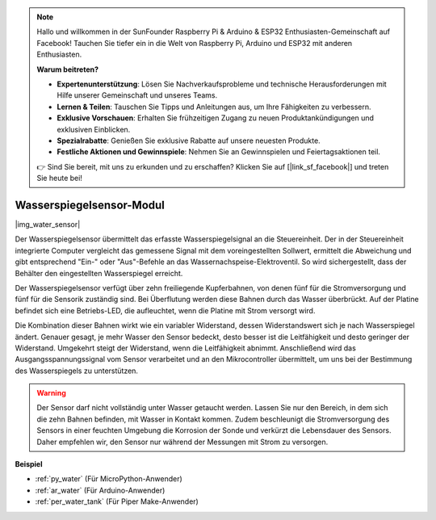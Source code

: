 .. note::

    Hallo und willkommen in der SunFounder Raspberry Pi & Arduino & ESP32 Enthusiasten-Gemeinschaft auf Facebook! Tauchen Sie tiefer ein in die Welt von Raspberry Pi, Arduino und ESP32 mit anderen Enthusiasten.

    **Warum beitreten?**

    - **Expertenunterstützung**: Lösen Sie Nachverkaufsprobleme und technische Herausforderungen mit Hilfe unserer Gemeinschaft und unseres Teams.
    - **Lernen & Teilen**: Tauschen Sie Tipps und Anleitungen aus, um Ihre Fähigkeiten zu verbessern.
    - **Exklusive Vorschauen**: Erhalten Sie frühzeitigen Zugang zu neuen Produktankündigungen und exklusiven Einblicken.
    - **Spezialrabatte**: Genießen Sie exklusive Rabatte auf unsere neuesten Produkte.
    - **Festliche Aktionen und Gewinnspiele**: Nehmen Sie an Gewinnspielen und Feiertagsaktionen teil.

    👉 Sind Sie bereit, mit uns zu erkunden und zu erschaffen? Klicken Sie auf [|link_sf_facebook|] und treten Sie heute bei!

.. _cpn_water_level:

Wasserspiegelsensor-Modul
=================================

|img_water_sensor|

Der Wasserspiegelsensor übermittelt das erfasste Wasserspiegelsignal an die Steuereinheit. Der in der Steuereinheit integrierte Computer vergleicht das gemessene Signal mit dem voreingestellten Sollwert, ermittelt die Abweichung und gibt entsprechend "Ein-" oder "Aus"-Befehle an das Wassernachspeise-Elektroventil. So wird sichergestellt, dass der Behälter den eingestellten Wasserspiegel erreicht.

Der Wasserspiegelsensor verfügt über zehn freiliegende Kupferbahnen, von denen fünf für die Stromversorgung und fünf für die Sensorik zuständig sind. Bei Überflutung werden diese Bahnen durch das Wasser überbrückt. Auf der Platine befindet sich eine Betriebs-LED, die aufleuchtet, wenn die Platine mit Strom versorgt wird.

Die Kombination dieser Bahnen wirkt wie ein variabler Widerstand, dessen Widerstandswert sich je nach Wasserspiegel ändert. Genauer gesagt, je mehr Wasser den Sensor bedeckt, desto besser ist die Leitfähigkeit und desto geringer der Widerstand. Umgekehrt steigt der Widerstand, wenn die Leitfähigkeit abnimmt. Anschließend wird das Ausgangsspannungssignal vom Sensor verarbeitet und an den Mikrocontroller übermittelt, um uns bei der Bestimmung des Wasserspiegels zu unterstützen.


.. warning::
    Der Sensor darf nicht vollständig unter Wasser getaucht werden. Lassen Sie nur den Bereich, in dem sich die zehn Bahnen befinden, mit Wasser in Kontakt kommen. Zudem beschleunigt die Stromversorgung des Sensors in einer feuchten Umgebung die Korrosion der Sonde und verkürzt die Lebensdauer des Sensors. Daher empfehlen wir, den Sensor nur während der Messungen mit Strom zu versorgen.


**Beispiel**

* :ref:`py_water` (Für MicroPython-Anwender)
* :ref:`ar_water` (Für Arduino-Anwender)
* :ref:`per_water_tank` (Für Piper Make-Anwender)
